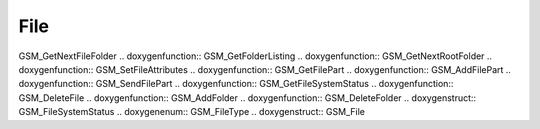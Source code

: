 File
=============

.. doxygenfunction:: GSM_JADFindData .. doxygenfunction:: GSM_ReadFile
.. doxygenfunction:: GSM_IdentifyFileFormat .. doxygenfunction::
GSM_GetNextFileFolder .. doxygenfunction:: GSM_GetFolderListing
.. doxygenfunction:: GSM_GetNextRootFolder .. doxygenfunction::
GSM_SetFileAttributes .. doxygenfunction:: GSM_GetFilePart
.. doxygenfunction:: GSM_AddFilePart .. doxygenfunction:: GSM_SendFilePart
.. doxygenfunction:: GSM_GetFileSystemStatus .. doxygenfunction::
GSM_DeleteFile .. doxygenfunction:: GSM_AddFolder .. doxygenfunction::
GSM_DeleteFolder .. doxygenstruct:: GSM_FileSystemStatus .. doxygenenum::
GSM_FileType .. doxygenstruct:: GSM_File
